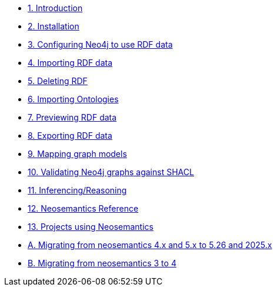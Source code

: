 
* xref:introduction.adoc[1. Introduction]
* xref:install.adoc[2. Installation]
// ** xref:install.adoc#_feedback[2.1. Feedback]
// ** xref:install.adoc#_acknowledgements[2.2. Acknowledgements]
* xref:config.adoc[3. Configuring Neo4j to use RDF data]
// ** xref:config.adoc#graph-configuration[3.1. Setting the configuration of the graph]
// ** xref:config.adoc#create-resource-uniqueness-constraint[3.2. Pre-requisite: Create uniqueness constraint]
// ** xref:config.adoc#_setting_the_configuration_of_the_graph[3.3. Setting the configuration of the graph]
// ** xref:config.adoc#_configuration_options[3.4. Configuration options]
* xref:import.adoc[4. Importing RDF data]
// ** xref:import.adoc#import-available-procedures[4.1. Procedure and Function Overview]
// ** xref:import.adoc#actual-rdf-import[4.2. The RDF import procedures]
// ** xref:import.adoc#filtering-triples-by-predicate[4.3. Filtering triples by predicate]
// ** xref:import.adoc#handling-multivalued-properties[4.4. Handling multivalued properties]
// ** xref:import.adoc#handling-language-tags[4.5. Handling language tags]
// ** xref:import.adoc#filtering-triples-by-language-tag[4.6. Filtering triples by language tag]
// ** xref:import.adoc#handling-custom-data-types[4.7. Handling custom data types]
// ** xref:import.adoc#classes-as-nodes[4.8. Classes as Nodes (instead of Labels)]
// ** xref:import.adoc#advancedfetching[4.9. Advanced settings for fetching RDF]
// ** xref:import.adoc#custom-prefixes-for-namespaces[4.10. Defining custom prefixes for namespaces]
* xref:deleting-rdf.adoc[5. Deleting RDF]
* xref:importing-ontologies.adoc[6. Importing Ontologies]
* xref:previewing-rdf.adoc[7. Previewing RDF data]
// ** xref:previewing-rdf.adoc#_streaming_triples[7.1. Streaming triples]
// ** xref:previewing-rdf.adoc#_previewing_rdf_data[7.2. Previewing RDF data]
* xref:export.adoc[8. Exporting RDF data]
// ** xref:export.adoc#_by_node_identifier_id_or_uri[8.1. By node identifier (ID or URI)]
// ** xref:export.adoc#_by_label_property_value[8.2. By Label + property value]
// ** xref:export.adoc#_using_cypher[8.3. Using Cypher]
// ** xref:export.adoc#_export_graph_ontology[8.4. Export Graph Ontology]
* xref:mapping.adoc[9. Mapping graph models]
// ** xref:mapping.adoc#_public_vocabularies_ontologies[9.1. Public Vocabularies/Ontologies]
// ** xref:mapping.adoc#_defining_mappings[9.2. Defining mappings]
// ** xref:mapping.adoc#_mappings_for_export[9.3. Mappings for export]
// ** xref:mapping.adoc#_mappings_for_import[9.4. Mappings for import]
* xref:validation.adoc[10. Validating Neo4j graphs against SHACL]
// ** xref:validation.adoc#LoadConstraints[10.1. Loading the model constraints]
// ** xref:validation.adoc#RunningValidation[10.2. Running the validation on a Neo4j graph]
* xref:inference.adoc[11. Inferencing/Reasoning]
// ** xref:inference.adoc#_hierarchies_of_categories[11.1. Hierarchies of Categories]
// ** xref:inference.adoc#_hierarchies_of_relationships[11.2. Hierarchies of Relationships]
* xref:reference.adoc[12. Neosemantics Reference]
// ** xref:reference.adoc#_stored_procedures[12.1. Stored Procedures]
// ** xref:reference.adoc#_utility_functions[12.2. Utility Functions]
// ** xref:reference.adoc#_extensions_http_endpoints[12.3. Extensions (HTTP endpoints)]
* xref:examples.adoc[13. Projects using Neosemantics]
* xref:appendix_migration_5.26-2025.x.adoc[A. Migrating from neosemantics 4.x and 5.x to 5.26 and 2025.x]
* xref:appendix_migration.adoc[B. Migrating from neosemantics 3 to 4]
// ** xref:appendix_migration.adoc#_who_should_read_this_guide[A.1. Who should read this guide]
// ** xref:appendix_migration.adoc#_changes_in_neosemantics_4_x[A.2. Changes in neosemantics 4.x]
